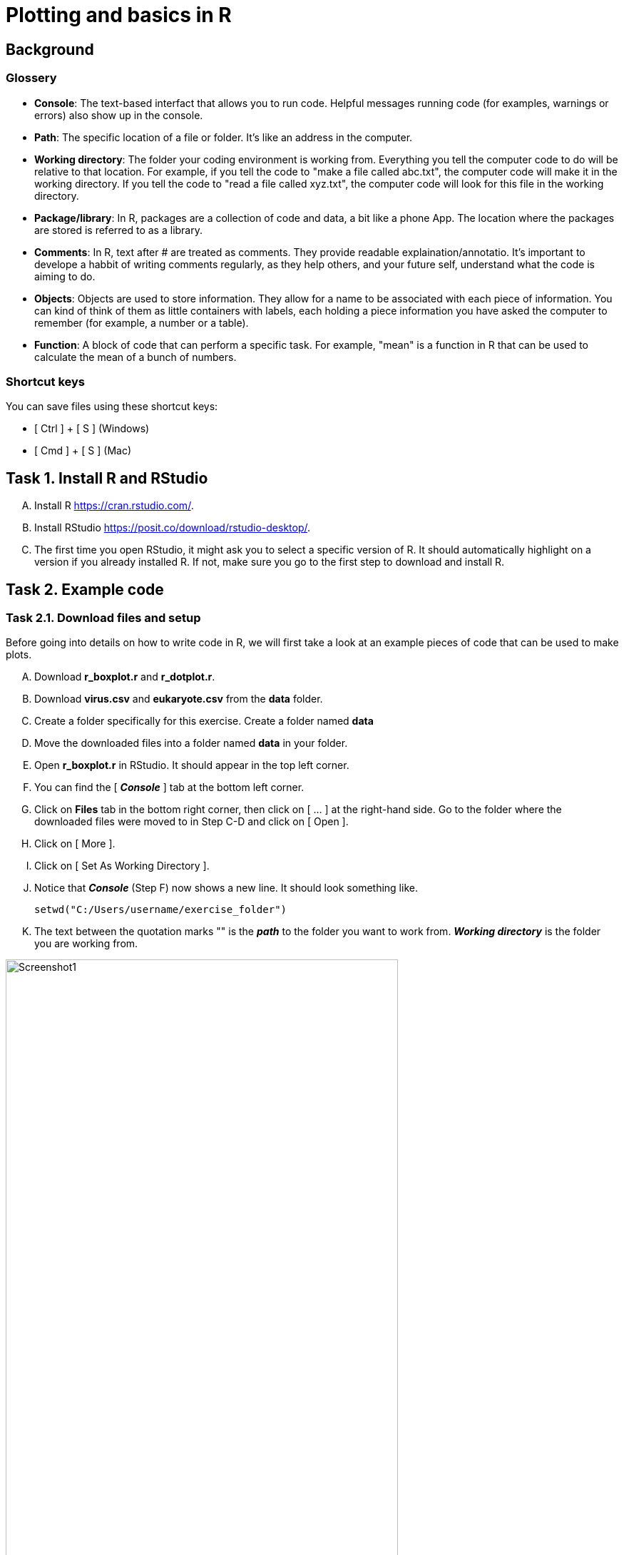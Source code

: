 = Plotting and basics in R


== Background
=== Glossery
* *Console*: The text-based interfact that allows you to run code. Helpful messages running code (for examples, warnings or errors) also show up in the console.
* *Path*: The specific location of a file or folder. It's like an address in the computer.
* *Working directory*: The folder your coding environment is working from. Everything you tell the computer code to do will be relative to that location. For example, if you tell the code to "make a file called abc.txt", the computer code will make it in the working directory. If you tell the code to "read a file called xyz.txt", the computer code will look for this file in the working directory.
* *Package/library*: In R, packages are a collection of code and data, a bit like a phone App. The location where the packages are stored is referred to as a library.
* *Comments*: In R, text after # are treated as comments. They provide readable explaination/annotatio. It's important to develope a habbit of writing comments regularly, as they help others, and your future self, understand what the code is aiming to do.
* *Objects*: Objects are used to store information. They allow for a name to be associated with each piece of information. You can kind of think of them as little containers with labels, each holding a piece information you have asked the computer to remember (for example, a number or a table).
* *Function*: A block of code that can perform a specific task. For example, "mean" is a function in R that can be used to calculate the mean of a bunch of numbers.

=== Shortcut keys 
You can save files using these shortcut keys:

* [ Ctrl ] + [ S ] (Windows)
* [ Cmd ] + [ S ] (Mac)


== Task 1. Install R and RStudio
[upperalpha]
. Install R https://cran.rstudio.com/[^]. 
. Install RStudio https://posit.co/download/rstudio-desktop/[^].
. The first time you open RStudio, it might ask you to select a specific version of R. It should automatically highlight on a version if you already installed R. If not, make sure you go to the first step to download and install R.


== Task 2. Example code
=== Task 2.1. Download files and setup

Before going into details on how to write code in R, we will first take a look at an example pieces of code that can be used to make plots. 

[upperalpha]
. Download *r_boxplot.r* and *r_dotplot.r*.
. Download *virus.csv* and *eukaryote.csv* from the *data* folder.
. Create a folder specifically for this exercise. Create a folder named *data*
. Move the downloaded files into a folder named *data* in your folder.
. Open *r_boxplot.r* in RStudio. It should appear in the top left corner.
. You can find the [ *_Console_* ] tab at the bottom left corner.
. Click on *Files* tab in the bottom right corner, then click on [ ... ] at the right-hand side. Go to the folder where the downloaded files were moved to in Step C-D and click on [ Open ].
. Click on [ More ].
. Click on [ Set As Working Directory ].
. Notice that *_Console_* (Step F) now shows a new line. It should look something like.
+
[source,r]
-----------------
setwd("C:/Users/username/exercise_folder")
-----------------
. The text between the quotation marks "" is the *_path_* to the folder you want to work from. *_Working directory_* is the folder you are working from. 

image:screenshots/screenshot1.png[alt="Screenshot1", width=80%]


=== Task 2.2. Adapt the downloaded code

[upperalpha]
. Change Line 9 in *r_boxplot.r*. Replacce the text between "" with the *_path_* your *_working directory_*. Notice that there are *_comments_* after # symbols; these are descriptive texts not used by R.
. Click on the [ Run ] button in the top left panel. You can also click anywhere in the *r_boxplot.r* file and press [ Ctrl ] + [ Enter ].
. You might see a lot of red lines wizzing past in the bottom left panel. It's the program trying to download tools that are needed in this script. Wait until everything finishes.
. Once the code has finished running, you should get an interactive graph that you can hover over the points. You can find out which viruses have a very high or very low GC content. This plot is made with the *plotly*, which is an R *_package_*.
. Take a look at your working directory now, there should now be a new file named *boxplot_virus.pdf*. This plot is made with *ggplot2*, which is an R *_package_*.
. Go back and read line 9-21. 
. Take a look at the column names for *data_virus.csv* and *data_eukaryote.csv* in Excel; do they look identical?
. Try and change line 9-21 so that you can plot with the input file *data_eukaryote.csv*.
. Try and make plots using r_dotplot.r instead.


== Task 3. Back to basics
The purpose of jumping straight into code editing in the examples above is so that you experience code editing and reading *_comments_*. 

=== Task 3.1. Try using R like a calculator
[source,r]
-----------------
# Try using R like a calculator
1 + 2
1 * 2
8 / 2
10^4
-----------------


=== Task 3.2. What happens when you type letters?
[source,r]
-----------------
# What happens when you type in letters instead of numbers?
x
-----------------

Q1. What does the error you get from typing "x" mean?

[%collapsible]
====
The error message "Error: object 'x' not found" means that R cannot find an object called x. When you see this error and you know that the object should be there, check that you haven't spelt it wrong (common mistakes are: missing a underscore, having an extra space, incorrect capitalisation) . In this case, the object isn't there.
====

Q2. Try adding a # before typing letters, what happens?

[%collapsible]
====
R ignores everything that comes after a #. It is considered to be a comment. Comments are extremely useful and your future-self will thank you for making good comments.
====



=== Task 3.3. Making objects (variables)

We can store information in R as *_objects_* (usually referred to as variables in other programming language). You can make objects in R by using back arrows; this is made of 2 keyboard keys, lesser than symbol [ < ] and dash [ - ]. You can also just use the = symbol in most situation.

```r
# "Objects" in R are usually called "variables" in other programming languages
a <- 100
b <- 200
a + b

# You can overwrite existing objects
a <- 1
a + b

# You can use the object in the process of overwriting it
a <- a + 1
a
a <- a + 1
a

# Your object name can be more descriptive
# This is important when you write longer pieces of code
# because short object names like a and b will quickly get confusing
very_long_name <- 1000
a + very_long_name
```

=== Task 3.4. Naming objects (variables)

Do:

* Be descriptive 
* Follow a naming style (for example, camelCase and snake_case)

Avoid:

* Spaces in your names
* Names starting with a number (R doesn't like this)
* Special characters (like $!@)
* Short names like "mean". They can be a special name already taken up by R default *_functions_*


```r
# Assign the cost for different foods into objects
apple <- 0.5
chocolate_bar <- 0.9
tuna_sandwich <- 5.5

# You can add these objects together
my_lunch <- apple + chocolate_bar + tuna_sandwich
my_lunch
```


=== Task 3.5. Numbers vs letters
```r
# Anything between quotation marks are treated as letters, regardles if they are numbers or letters
# Try the code below
apple <- "0.5"
chocolate_bar <- "0.9"
apple + chocolate_bar
```
Q: Did you get an error? If you did, what went wrong? If you did not, check what is different between the code you have typed and the code above.

[%collapsible]
====
This error is saying that the values you tried to add together are not numbers. Check that your objects are numeric by using class(chocolate_bar). Sometimes things can look like numbers, but R thinks they are not. This can be a problem when you import data where part of the column has characters like "NaN" instead of numbers.
====


=== Task 3.6. Combine words
```r
# You can stick words together using paste
item1 <- "apple"
item2 <- "chocolate bar"
paste("lunch:",  item1, item2)

# Paste is a function
# You can check more details on functions by typing
?paste

# The documentation from this might be a bit confusing to read for now. Try out the following code. What do you think "sep" in this function is doing? Try changing it to something else.
paste("lunch:", item1, item2, sep="  !!  ")

```


=== Task 3.7. Functions
```r
# There are many inbulit R function
# paste and paste0 are examples that we have used so far.
# Let's create a simple function
describe_item_cost <- function(input_item, input_cost){
	paste(input_item, "cost", "£", input_cost)
}
describe_item_cost(input_item = "apple", input_cost= "1.50")

# You can skip out stating the variable names by giving the input in the correct order
describe_item_cost("oranges", 3)

```